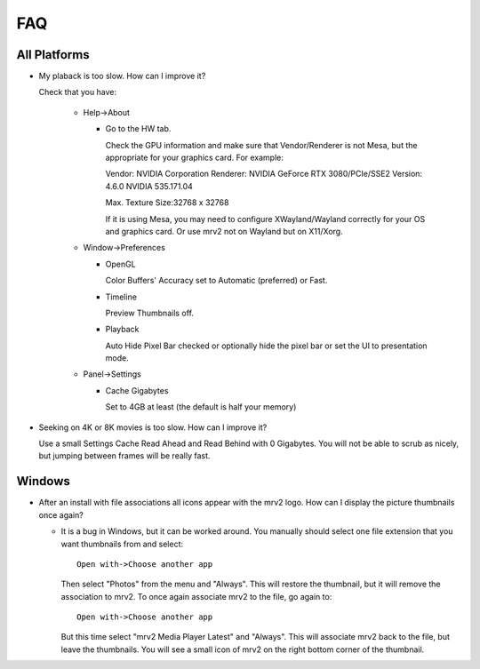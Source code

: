 ###
FAQ
###

All Platforms
=============

- My plaback is too slow.  How can I improve it?

  Check that you have:

    * Help->About

      - Go to the HW tab.

	Check the GPU information and make sure that Vendor/Renderer is not
	Mesa, but the appropriate for your graphics card.  For example:
	
	Vendor:     NVIDIA Corporation
	Renderer:   NVIDIA GeForce RTX 3080/PCIe/SSE2
	Version:    4.6.0 NVIDIA 535.171.04

	Max. Texture Size:32768 x 32768

	If it is using Mesa, you may need to configure XWayland/Wayland
	correctly for your OS and graphics card.
	Or use mrv2 not on Wayland but on X11/Xorg.
  
    * Window->Preferences

      - OpenGL
	
	Color Buffers' Accuracy set to Automatic (preferred) or Fast.

      - Timeline

	Preview Thumbnails off.

      - Playback

	Auto Hide Pixel Bar checked
	or optionally hide the pixel bar or set the UI to presentation mode.

    * Panel->Settings
      
      - Cache Gigabytes

	Set to 4GB at least (the default is half your memory)


-  Seeking on 4K or 8K movies is too slow.  How can I improve it?

   Use a small Settings Cache Read Ahead and Read Behind with 0 Gigabytes.
   You will not be able to scrub as nicely, but jumping between frames will
   be really fast.

  
Windows
=======

- After an install with file associations all icons appear with the mrv2 logo.
  How can I display the picture thumbnails once again?

  * It is a bug in Windows, but it can be worked around.  You manually should
    select one file extension that you want thumbnails from and select::
    
      Open with->Choose another app

    Then select "Photos" from the menu and "Always".  This will restore the
    thumbnail, but it will remove the association to mrv2.  To once again
    associate mrv2 to the file, go again to::

      Open with->Choose another app

    But this time select "mrv2 Media Player Latest" and "Always".  This will
    associate mrv2 back to the file, but leave the thumbnails.  You will see
    a small icon of mrv2 on the right bottom corner of the thumbnail.

